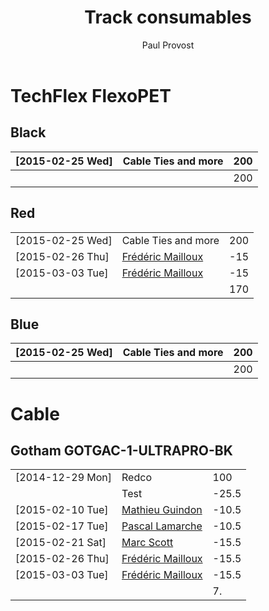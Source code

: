 #+TITLE: Track consumables
#+AUTHOR: Paul Provost
#+EMAIL: paul@bouzou.org
#+DESCRIPTION: 
#+FILETAGS: @redbeardcables

* TechFlex FlexoPET
** Black
   |------------------+---------------------+-----|
   | [2015-02-25 Wed] | Cable Ties and more | 200 |
   |------------------+---------------------+-----|
   |                  |                     | 200 |
   |------------------+---------------------+-----|
#+TBLFM: @>$3=vsum(@1..@-1)

** Red
   |------------------+---------------------+-----|
   | [2015-02-25 Wed] | Cable Ties and more | 200 |
   | [2015-02-26 Thu] | [[file:builds.org::*Fr%C3%A9d%C3%A9ric%20Mailloux][Frédéric Mailloux]]   | -15 |
   | [2015-03-03 Tue] | [[file:builds.org::*Fr%C3%A9d%C3%A9ric%20Mailloux][Frédéric Mailloux]]   | -15 |
   |------------------+---------------------+-----|
   |                  |                     | 170 |
   |------------------+---------------------+-----|
#+TBLFM: @>$3=vsum(@1..@-1)

** Blue
   |------------------+---------------------+-----|
   | [2015-02-25 Wed] | Cable Ties and more | 200 |
   |------------------+---------------------+-----|
   |                  |                     | 200 |
   |------------------+---------------------+-----|
#+TBLFM: @>$3=vsum(@1..@-1)

* Cable
** Gotham GOTGAC-1-ULTRAPRO-BK
   |------------------+-------------------+-------|
   | [2014-12-29 Mon] | Redco             |   100 |
   |                  | Test              | -25.5 |
   | [2015-02-10 Tue] | [[file:builds.org::*Mathieu%20Guindon][Mathieu Guindon]]   | -10.5 |
   | [2015-02-17 Tue] | [[file:builds.org::*Pascal%20Lamarche][Pascal Lamarche]]   | -10.5 |
   | [2015-02-21 Sat] | [[file:builds.org::*Marc%20Scott][Marc Scott]]        | -15.5 |
   | [2015-02-26 Thu] | [[file:builds.org::*Fr%C3%A9d%C3%A9ric%20Mailloux][Frédéric Mailloux]] | -15.5 |
   | [2015-03-03 Tue] | [[file:builds.org::*Fr%C3%A9d%C3%A9ric%20Mailloux][Frédéric Mailloux]] | -15.5 |
   |------------------+-------------------+-------|
   |                  |                   |    7. |
   |------------------+-------------------+-------|
#+TBLFM: @>$3=vsum(@1..@-1)
   
